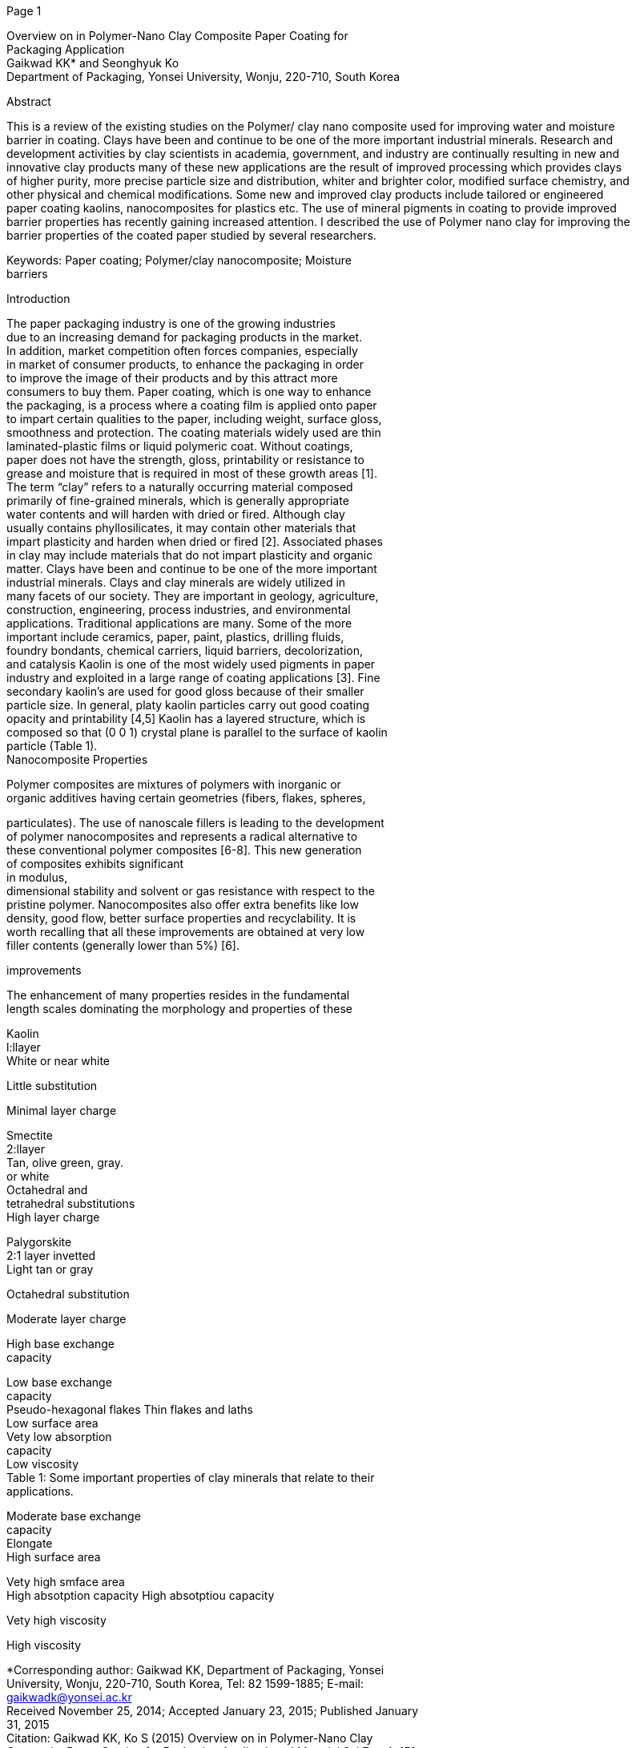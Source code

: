 [#1]#Page 1#

Overview on in Polymer-Nano Clay Composite Paper Coating for +
Packaging Application +
Gaikwad KK* and Seonghyuk Ko +
Department of Packaging, Yonsei University, Wonju, 220-710, South
Korea +

Abstract +

This is a review of the existing studies on the Polymer/ clay nano
composite used for improving water and moisture +
barrier in coating. Clays have been and continue to be one of the more
important industrial minerals. Research and +
development activities by clay scientists in academia, government, and
industry are continually resulting in new and +
innovative clay products many of these new applications are the result
of improved processing which provides clays +
of higher purity, more precise particle size and distribution, whiter
and brighter color, modified surface chemistry, and +
other physical and chemical modifications. Some new and improved clay
products include tailored or engineered +
paper coating kaolins, nanocomposites for plastics etc. The use of
mineral pigments in coating to provide improved +
barrier properties has recently gaining increased attention. I described
the use of Polymer nano clay for improving the +
barrier properties of the coated paper studied by several researchers. +

Keywords: Paper coating; Polymer/clay nanocomposite; Moisture +
barriers +

Introduction +

The paper packaging industry is one of the growing industries +
due to an increasing demand for packaging products in the market. +
In addition, market competition often forces companies, especially +
in market of consumer products, to enhance the packaging in order +
to improve the image of their products and by this attract more +
consumers to buy them. Paper coating, which is one way to enhance +
the packaging, is a process where a coating film is applied onto paper +
to impart certain qualities to the paper, including weight, surface
gloss, +
smoothness and protection. The coating materials widely used are thin +
laminated-plastic films or liquid polymeric coat. Without coatings, +
paper does not have the strength, gloss, printability or resistance to +
grease and moisture that is required in most of these growth areas
[1]. +
The term “clay” refers to a naturally occurring material composed +
primarily of fine-grained minerals, which is generally appropriate +
water contents and will harden with dried or fired. Although clay +
usually contains phyllosilicates, it may contain other materials that +
impart plasticity and harden when dried or fired [2]. Associated
phases +
in clay may include materials that do not impart plasticity and
organic +
matter. Clays have been and continue to be one of the more important +
industrial minerals. Clays and clay minerals are widely utilized in +
many facets of our society. They are important in geology,
agriculture, +
construction, engineering, process industries, and environmental +
applications. Traditional applications are many. Some of the more +
important include ceramics, paper, paint, plastics, drilling fluids, +
foundry bondants, chemical carriers, liquid barriers, decolorization, +
and catalysis Kaolin is one of the most widely used pigments in paper +
industry and exploited in a large range of coating applications [3].
Fine +
secondary kaolin’s are used for good gloss because of their smaller +
particle size. In general, platy kaolin particles carry out good
coating +
opacity and printability [4,5] Kaolin has a layered structure, which
is +
composed so that (0 0 1) crystal plane is parallel to the surface of
kaolin +
particle (Table 1). +
Nanocomposite Properties +

Polymer composites are mixtures of polymers with inorganic or +
organic additives having certain geometries (fibers, flakes, spheres, +

particulates). The use of nanoscale fillers is leading to the
development +
of polymer nanocomposites and represents a radical alternative to +
these conventional polymer composites [6-8]. This new generation +
of composites exhibits significant +
in modulus, +
dimensional stability and solvent or gas resistance with respect to
the +
pristine polymer. Nanocomposites also offer extra benefits like low +
density, good flow, better surface properties and recyclability. It is +
worth recalling that all these improvements are obtained at very low +
filler contents (generally lower than 5%) [6]. +

improvements +

The enhancement of many properties resides in the fundamental +
length scales dominating the morphology and properties of these +

Kaolin +
l:llayer +
White or near white +

Little substitution +

Minimal layer charge +

Smectite +
2:llayer +
Tan, olive green, gray. +
or white +
Octahedral and +
tetrahedral substitutions +
High layer charge +

Palygorskite +
2:1 layer invetted +
Light tan or gray +

Octahedral substitution +

Moderate layer charge +

High base exchange +
capacity +

Low base exchange +
capacity +
Pseudo-hexagonal flakes Thin flakes and laths +
Low surface area +
Vety low absorption +
capacity +
Low viscosity +
Table 1: Some important properties of clay minerals that relate to
their +
applications. +

Moderate base exchange +
capacity +
Elongate +
High surface area +

Vety high smface area +
High absotption capacity High absotptiou capacity +

Vety high viscosity +

High viscosity +

*Corresponding author: Gaikwad KK, Department of Packaging, Yonsei +
University, Wonju, 220-710, South Korea, Tel: 82 1599-1885; E-mail: +
gaikwadk@yonsei.ac.kr +
Received November 25, 2014; Accepted January 23, 2015; Published
January +
31, 2015 +
Citation: Gaikwad KK, Ko S (2015) Overview on in Polymer-Nano Clay +
Composite Paper Coating for Packaging Application. J Material Sci Eng 4:
151. +
doi:10.4172/2169-0022.1000151 +
Copyright: © 2015 Gaikwad KK, et al. This is an open-access article
distributed +
under the terms of the Creative Commons Attribution License, which
permits +
unrestricted use, distribution, and reproduction in any medium, provided
the +
original author and source are credited. +

Research ArticleOpen AccessGaikwad and Ko, J Material Sci Eng 2015,
4:1http://dx.doi.org/10.4172/2169-0022.1000151 Review ArticleOpen
AccessMaterial Science & Engineering

Volume 4 • Issue 1 • 1000151J Material Sci EngISSN: 2169-0022 JME, an
open access journal

[#2]#Page 2#

Citation: Gaikwad KK, Ko S (2015) Overview on in Polymer-Nano Clay
Composite Paper Coating for Packaging Application. J Material Sci Eng
4: +

151. doi:10.4172/2169-0022.1000151 +

materials. The inorganic particles have at least one dimension in the +
nanometer (from 1 to 100 nm) range. It means that a uniform dispersion +
of these particles can lead to ultra-large interfacial area between
the +
constituents. The very large organic/inorganic interface alters the +
molecular mobility, the relaxation behavior and the consequent +
thermal and mechanical properties of the resulting nanocomposite +
material. +

Various inorganic nano-particles have been recognized as possible +
additives to enhance the polymer performance. Some examples of these +
particles are represented by the solid layered, the synthetic polymer +
nano-fibers, the cellulose nano-whiskers and the carbon nanotube. +
Among these, up to now only the layered inorganic solids like clay
have +
attracted some attention by the packaging industry. This is not only +
due to their availability and low cost but also due to their
significant +
enhancements and relative simple process ability. The first successful +
example of a polymer–clay hybrid, developed at Toyota Central +
Research Laboratories in 1986 was a nylon–clay hybrid (Figure 1) [9]. +
Packaging Application +

Paper and paperboard are coated in order to improve their optical +
properties and printability. Paper coating formulations generally +
consist of inorganic pigments such as kaolin and calcium carbonate, +
binder, soluble co-binders, dispersants, water as carrier and other +
additives. Pigment is the abundant component in the coating and is +
naturally the most important factor affecting the properties of the +
coating materials [10]. The use of mineral pigments in dispersion +
coating to provide improved barrier properties has recently gaining +
increased attention [11-16]. Important physical or chemical properties +
of the pigments which affect the water vapor permeability are their +
aspect ratio, particle size distribution and hydrophilic/hydrophobic +
character found that a narrow particle size distribution and a large +
aspect ratio both had a positive effect on the barrier properties of
talc- +
filled dispersion-coated paper substrates [11-13]. Talc pigments in
the +
polymer coatings were also shown by to give slightly lower water vapor +
transmission rates (WVTR) than kaolin clays [17,18]. +
Improving Water and Moisture Barrier in Coating +

Polymer–clay nanocomposites, with +

fully-exfoliated platelet +
structure of nanoclay dispersed within a polymer matrix, provide +
excellent mechanical and barrier performances due to the high surface- +
to-volume ratio of the nanofiller and the increased tortuosity of the +
diffusion path against the permeant [19-23]. The modification of the +
clay by intercalating cationic surfactants into its interlayer space
allows +
the entry of hydrophobic monomer or polymer into the organophilic +

Solid Layered +

Polymer +

In Situ Polymerization +

Template Method +

Solvent Mixing +

Melt Mixing +

Solid State Mixing +

Preparation Methods +

Nanocomposite +

Figure 1: Preparation methods of polymer nanocomposites. +

Page 2 of 5 +

intergalleries. The in situ polymerization of monomer within the clay +
interspacing causes the expansion and exfoliation of the nanoclay +
platelets [24,25]. Although many polymer–nanoclay composites have +
been developed, it is generally accepted that a strong mechanical +
force, such as delamination and extrusion, is needed to help polymer +
molecules penetrating into the nanoclay basal interspacing. +

Barrier coating is one of the most important properties for paper +
packaging containers. The conventional barrier boards for water vapor, +
grease and oxygen-proofing applications have been developed based +
on the extrusion products of a range of polymers, such as polyethylene +
(PE), poly (ethyl terephthalate) (PET), or natural wax as well
Recently, +
aqueous-based polymers have come into use in many on-machine or +
off-machine coatings, due to their environmentally friendly process +
and easy to use, in comparison with the conventional extruding +
machine coating processes. There are some challenges in improving +
barrier coating efficiency using water-based nanoclay composite +
suspensions. For example, the nanoclay particles must be colloidally +
stable in the suspension and the clay particles must be exfoliated in +
the final polymer matrix. The former requires a high hydrophilic +
surface of the clay so the clay can be well dispersed in water phase
but +
the latter requires a high hydrophobicity so the polymer can diffuse +
into the intergalleries between clay plates. Furthermore, the nanoclay +
particles must possess strong affinity to polymer to avoid interior +
defects formation in hindering the diffusion of permeants through +
the coating layer. In conventional polymer composites, the micron- +
sized fillers, for example, kaolin with particle size up to a few
microns, +
are immiscible with polymer matrix, leading to a coarsely blended +
composite with chemically distinct phases. The poor compatibility +
causes a poor physical attraction between the organic and inorganic +
components, resulting in agglomeration, and therefore, weaker +
mechanical properties, and thus low barrier resistance at the same +
process conditions [26]. +
Moisture barrier coatings containing clay +

Moisture barriers are frequently applied to paper wrappers or +
paperboard to protect food products and to corrugated paperboard in +
order to withstand high humidity storage conditions. In the latter
case, +
it is important to prolong the lifetime of the packaging box by
resisting +
creep failure. Barriers can be applied to a substrate such as
paperboard +
by extrusion coating, lamination or dispersion coating techniques. The +
latter has recently gained much interest as a low cost alternative
with +
many benefits [27-33]. Moisture barrier dispersion coatings have a +
competitive advantage over wax based coatings, laminates or extruded +
products in recyclability and higher application speeds as well as +
fewer processing steps. Barrier dispersion coatings being more readily +
compostable and repulpable are far more environmentally friendly +
than extrusion coatings or laminated boards where recovery of the +
fibres and disposal of polymer film and/or wax represent a significant +
cost impost. In some food applications, the use of coatings that are
free +
of fluorine containing compounds is also of interest. The two most +
attractive reasons for using barrier dispersion coatings are lower
cost +
and the ability to use conventional coating techniques. The barrier +
dispersion coatings studied by C. Kugge based on styrene–butadiene +
latex and clay, with latex solid ratios of less than one; the coatings
are +
transparent and clay acts as filler in a polymeric matrix. This
situation +
compares with conventional paper coatings where the pigment to latex +
ratio is greater than one and the latex functions as a binder. +

Volume 4 • Issue 1 • 1000151J Material Sci EngISSN: 2169-0022 JME, an
open access journal

[#3]#Page 3#

Citation: Gaikwad KK, Ko S (2015) Overview on in Polymer-Nano Clay
Composite Paper Coating for Packaging Application. J Material Sci Eng
4: +

151. doi:10.4172/2169-0022.1000151 +

Clay and Polymer Matrix Varieties on the Barrier +
Properties +

The mechanism to increase the barrier properties of materials +
from nanoclay is based on the increase in the tortuous length of the +
diffusion path through a polymer matrix. Because nanoclay has much +
greater specific surface area than micron-sized clay particles, higher +
barrier resistance will be expected for nanoclay-polymer composite +
than micron-clay-polymer complex. This also suggests that the barrier +
properties of the polymer/claynanocomposite will strongly depend on +
the degree of the dispersion of the nanoclay in thepolymer matrix, or +
obviously on the exfoliation degree of nano-clay layers. Therefore,
the +
change of the barrier properties of the composite reflects indirectly
the +
dispersion state of the nanoclay in polymer matrix, if other
conditions +
are maintained the same. +
Filler Reinforcement +

Fillers can be added to a barrier polymer to reduce the price of the +
coating, to enhance the opacity or for mechanical reinforcement. The +
addition of fillers to polymer matrices can either increase or
decrease +
the permeability, depending on the compatibility and adhesive +
properties between the polymer and the filler and also on their
relative +
concentrations. Dispersion polymers are readily compatible with +
conventional coating pigments such as clay. The barrier properties are +
improved by increasing the diffusion path length of the permeating +
species (Figure 2). +

The critical pigment volume concentration CPVC is an important +
factor concerning filler addition. The CPVC concept refers to the +
point where the binder concentration is just large enough to fill in +
the interstitial voids between pigment particles for conventional +
paper coating, the addition of fillers is usually done at
concentrations +
considerably higher than the CPVC. In barrier dispersions, on the
other +
hand, pigments are added at a concentration well below the CPVC. +
The reason is that an increased number of filler particles will lead to
an +
increase in voids, thus leading to an increase in permeability a
higher +
binder concentration gives a more flexible coating, and the optimum +
pigment volume concentration becomes a compromise between +
barrier properties and flexibility. The CPVC of dispersions is
affected +
by the immobilization volumes (i.e. the packing volume of the wet +
coating, which is dependent on particle shape, size, size distribution
of +
pigment and binders, colloidal, chemical and rheological properties), +
the consolidation power of the binders, the type of substrate and +
the drying conditions. The most important factors concerning filler +
addition to barrier dispersions are the adhesion of the binder to the +
pigment particles, the particle shape and the chemical nature of the +
pigments. The CPVC value of a polymer/pigment system depends on +

Permeating molecule +

Pinhloe +

Polymer matrix +

Platy (nano)ﬁller +

Coating +

Substrate +

Figure 2: Mechanism of barrier improvement by fillers or
nanocomposites. +

Page 3 of 5 +

CPVC +

Polymer +

 +

Filler +

Void +

 +

Figure 3: Critical pigment volume concentration (CPCV). +

the latex particle size and its size distribution [34]. Increased
particle size +
decreases the CPVC as does an increased value of the glass transition +
temperature. In contrast, in dispersions where strong deformation of +
the latex particles occurs, a higher CPVC is obtained due to the more +
dense packing of polymer (Figure 3). +
Nanoparticulate Materials +

Montmorillonite is a naturally abundant clay material with a +
layered aluminosilicate structure that is often used in nanocomposite +
technology due to its high surface area and large aspect ratio.
Dispersion +
of layered silicates in a polymer matrix can result in a number of +
different states, leading to micro composites, intercalated or
exfoliated +
nanocomposites. It is believed that complete and homogeneous +
dispersion in which the clay platelets are arranged in a non-parallel +
manner (exfoliation) will give the highest performance improvements +
in coatings. The aluminosilicates can be dispersed into individual
layers +
only 10 Å thick. The distance between the platelets, the basal
spacing, +
is defined as the distance from a certain plane in one layer to the +
corresponding plane in a parallel layer. Montmorillonite is
hydrophilic +
but can be made organophilic by exchanging the naturally occurring +
Na+ ions in the galleries of the clay with organic cations, e.g. alkyl +
ammonium surfactants, making them more compatible with organic +
polymers. The relationship between surface diameter and thickness +
of the nanoclay particles is defined as the aspect ratio. Typically, +
commercial nanoclays have aspect ratios between 50 and 1000, which is +
much larger than for typical clay pigments (10–30) used in paperboard +
coating. The large aspect ratio of nanoclays makes them effective for +
barrier improvement even at very low (≤5% by weight) concentrations +
[35-37]. Higher weight additions may be difficult from a processing +
perspective, because the viscosity of the dispersions +
increases +
significantly at increased loads of clay. The use of nanoparticles in +
paper and board coating is thus advantageous, particularly given that +
less material is required (thinner coating layers) to reach the
desired +
barrier or mechanical properties. Less material use leads to reduced +
costs and reduced amounts of waste [38]. Southern Clay Products and +
Nanocor are among the biggest suppliers of montmorillonite clays for +
nanocomposite applications. The addition of a nano filler is made to +
reinforce the polymer, i.e. to increase the strength and toughness of
the +
material [39]. Other issues are to enhance the optical, thermal or
barrier +
properties. The mechanism of barrier improvement relies on increasing +
the path length that the molecules have to traverse while diffusing +
through the film, i.e. forcing them to take a tortuous path, which
leads +
to significantly prolonged transmission rates The barrier properties
of +
a nanocomposite material depend on the relative orientation of the +
silicate layers and on the state of aggregation and dispersion. The
plate- +
like structure of clay increases the path for diffusing molecules,
thus +
decreasing the permeability of molecules through the material [40]. +
Porous nanoparticles into which the diffusing molecules can penetrate +

Volume 4 • Issue 1 • 1000151J Material Sci EngISSN: 2169-0022 JME, an
open access journal

[#4]#Page 4#

Citation: Gaikwad KK, Ko S (2015) Overview on in Polymer-Nano Clay
Composite Paper Coating for Packaging Application. J Material Sci Eng
4: +

151. doi:10.4172/2169-0022.1000151 +

are also efficient in this respect [41]. Improvement of barrier
properties +
by up to four orders of magnitude upon incorporation of nanoclays +
in a polymer coating has been reported. The lack of a completely +
exfoliated structure has been used to explain why an efficient
reduction +
in WVTR could not be observed when montmorillonite clays were +
dispersed in a barrier latex [42]. The incorporated clay particles can +
inhibit crystallization of the polymer matrix by restricted chain +
mobility through the association with the clay plates. This has led +
to an increase in the tensile strength of starch/polyester blends with +
increased montmorillonite content. Fischer et al. reported the blend +
of a thermoplastic starch with clay particles using a modifier (e.g. +
cat ionized starch) which is compatible with both the clay and the +
matrix. The results observed were a homogeneous incorporation of +
clay particles in the starch matrix, followed by an easier processing +
and a strong decrease in hydrophobicity. The stiffness, strength and +
toughness of the film could also be changed by changing the water +
content. Homogeneous dispersion of nanoparticles in nematic crystal +
matrices of liquid crystalline polymers has also been observed [40]. +
Nanoclays have been demonstrated to reduce both the water vapor and +
the OP of PLA and PLA–PCL films. The use of nanosized materials in +
food packaging should be approached so as to minimize the potential +
risks with inhalation or ingestion of small particles that can have +
unhealthy effects on the human body [41]. However, overall migration +
tests and analysis of specific metals (Fe, Mg and Si) have shown no +
change in the quantity of these species in food that has been in
contact +
with a potato starch/clay nanocomposite film (Figure 4). +
Characterization and Test Methods +

The coated specimens should condition for 24 h at 23°C and 50% +
relative humidity before any measurements, this is as per ISO
standards. +
Scanning electron micrographs (SEM) SEM of the surfaces of the +

samples is obtain with a Digital Scanning Electron Microscope. +

X-ray diffraction (XRD) is employ to estimate the degree of +
orientation of the clay particles in the polymer film. The
measurements +
should perform in the cross-direction of the coating. +

Electron spectroscopy for chemical analysis (ESCA) is use to +
assess the chemical composition of the surface of the coatings on
paper. +
Water vapor transmission rate, WVTR, is measure using +
gravimetric cups according to TAPPI method T 448 om-97. Silica gel, +
35 ± 0.1 g in each cup, as the desiccant WVTR g/ (m2 day−1) is
calculate +

Microcomposite +

Intercalated nanocomposite +

Polymer +

Layered silicate +

Exfoliated nanocomposite +

Figure 4: Dispersion of nanoclayina polymer matrix. +

Page 4 of 5 +

by dividing the slope of total weight and number of days by the sample +
area. All samples need conditioning as per ISO conditions for at least +
24 H prior to measurements. +

OTR: Oxygen transmission measurements is perform with Oxygen +
Permation Analyser The tests were carried out at 23°C and 0, 50, and +
80% relative humidity as per ISO standards +

Water contact angle: Water contact angles of the coated surface is +
measure in test conditions of 23°C and 50% relative humidity. Contact +
angle values is measure as a function of time. +

Cobb test: This is important test to determine the water resistant +

properties of paper. This test can be done by Cobb tester. +
Conclusions +

Polymer-nano clay is good choice in the development of new +
functionality of paper by coating. While there is still further
research +
needed to reach the requirements set on all types of functional +
properties as well as on material availability, process ability,
suitability +
for product contact, etc., the remaining hindrance to be overcome is, +
in most cases, the cost. Although the price for materials and
processing +
will increase with increased modification of polymers and clay. +
Reduction of the final price for each package should be achievable by +
increased volume of production. However, there exists no universal +
barrier chemical that covers all potential applications and still fulfil
is +
all possible requirements. Future functional surface treatment of
Paper +
will most likely involve multilayer coatings where each single layer +
makes its own specific, property-based contribution with its specific +
properties to the overall performance of the coated products.
Replacing +
one or more barrier layers consisting of plastic film in demanding +
packaging especially with bio-based polymers. +
References +
1. Cynthia C (2011) Paper coatings opportunities abound. C&I Magazine. +

2. Guggenheim S, Martin RT (1995) Definition of clay and clay mineral:
Joint +
Report of the AIPEA nomenclature and CMS nomenclature committee’s.
Clay +
minerals 43: 255-256. +

3. Priolo MA (2013) Precisely Tuning the Clay Spacing in Nanobrick Wall
Gas +

Barrier Thin Films. Chem. Mater 25: 1649-1655. +

4. Lehtinen E (2000) Pigment Coating and Surface Sizing of Paper. (1st
ed) Fapet +

Oy, Helsinki. +

5. Hagemayer R (1997) Pigments for Paper. Tappi Press, Atlanta. +

6. Alexandre M, Dubois P (2000) Polymer-layered silicate
nanocomposites: +
Preparation, properties and uses of a new class of materials. Mater.
Sci. Eng +
28: 1-63. +

7. Giannelis EP (2003) Polymer layered silicate nanocomposites.
Advanced +

Material 8: 1539-1641. +

8. Sinha Ray S, Okamoto M (2003) Polymer/layered silicate
nanocomposites: A +
review from preparation to processing. Progress in Polymer Science 28:
1539- +
1641. +

9. Kawasumi M (2004) The discovery of polymer-clay hybrids. Journal of
Polymer +

Science Part A: Polymer Chemistry 42: 819- 824 +

10. Gullichsen J (2000) Pigment coating and surface sizing of paper.
Paper Making +

Science and Technology, Fapet/Tappi Series. +

11. Rissa K (2000) Coating and paper structure Orientation of talc
particles in +

dispersion coatings. Nord. Pulp Pap. Res. J 15: 357 +

12. Rissa K, Vaha-Nissi M, Lepisto T, Savolainen A (2002) Top layer
coatability on +

barrier coatings. Paperi Puu 84 :467. +

13. Andersson C, Ernstsson M, Jarnstrom L (2002) Barrier properties and
heat +
sealability/failure mechanisms of dispersion-coated paperboard
.Packag. +
Technol. Sci 15: 209-224. +

Volume 4 • Issue 1 • 1000151J Material Sci EngISSN: 2169-0022 JME, an
open access journal

[#5]#Page 5#

Citation: Gaikwad KK, Ko S (2015) Overview on in Polymer-Nano Clay
Composite Paper Coating for Packaging Application. J Material Sci Eng
4: +

151. doi:10.4172/2169-0022.1000151 +

Page 5 of 5 +

14. Vaha-Nissi M, Savolainen A (1999) Top layer coatability on barrier
coatings. +

Proceedings of the TAPPI Coating Conference, Toronto Ont., Canada. +

chloride statacrylonitrile) core/shell emulsion polymers for use as gas
barrier +
coatings. Eur Polym J 29: 337-342. +

15. Vaha-Nissi M (2000) Top layer coatability on barrier coatings.
Proceedings of +

the TAPPI Coating Conference, Washington, DC, USA. +

29. Li B (2003) Preparation of polystyrene poly (vinyl alcohol)
double-shell. Proc of +

SPIE-The Int Soc Optical Eng 5228: 723-7. +

16. Santamaki K, Kimpimaki T (1998) Top layer coatability on barrier
coatings. +
Proceedings of the EUCEPA Symposium Chemistry in Papermaking,
Florence, +
Italy. +

17. Kimpimaki T, Vaha-Nissi M, Savolainen A (1999) Top layer coatability
on +
barrier coatings. Proceedings of the TAPPI Coating Conference,
Philadelphia, +
PA, USA. +

18. Vaha-Nissi M (1998) Paper Converting Institute, Tampere University
of +

Technology, Tampere, Finland. +

19. Tong Z, Deng Y (2006) Synthesis of water-based
polystyrene-nanoclay +
composite suspension via miniemulsion polymerization. Ind Eng Chem Res +
4: 2641-2645. +

20. Brody AL (2003) Food Technol 12: 52-64. +

21. Lopez GA (2000) Introduction to layered silicate nanocomposites. In:
From +
the 2000 conference proceedings of TAPPI–polym lamin and coatings conf +
3:1063-1067. +

22. Anon (2005) Barrier to success. Brand 4: 42-48. +

23. Yeh JM (2004) Comparative studies of the properties of poly
(methyl +
methacrylate) clay nanocomposite materials prepared by in situ
emulsion +
polymerization and solution dispersion. J Appl Polym Sci 94: 1936-1946 +

24. Jog JP, Priya L (2002) Poly(vinylidene fluoride)/clay nanocomposites
prepared +
by melt intercalation: Crystallization and dynamic mechanical behavior
studies. +
J Polym Sci Part B Polym Phys 40: 1682-1689. +

25. Ishida H (2000) General approach to nano composite Preparation. Chem
Mater +

12:1260-1267. +

26. Qunhui S (2007) Water-based polymer/clay nanocomposite suspension
for +
improving water and moisture barrier in coating. Composites Science
and +
Technology 67: 1823-1829 +

30. Arai K (2000) Recent trends in latex technology for paper coating.
Jpn J Paper +

Technol 43: 23-30. +

31. Ryan NM (2004) The use of aqueous-based emulsion polymers as
moisture +

barrier coatings for carton boards. Dev Chem Eng Miner Proc
12:141-148. +

32. Deng Y (2005) Water-based nanostructured composite for paper
barrier +

coating. AICHE annual meeting and fall showcase, conference
proceedings. +

33. Linssen T (2003) Physicochemical and structura characterization of
mesoporous +
aluminosilicates synthesized from leached saponite with additional
aluminum +
incorporation. Chem Mater 15: 4863-4873. +

34. Silvestre C (2011) Food packaging based on polymer nanomaterials.
Progress +

in Polymer Science 36: 1766-1782. +

35. Olabarrieta I (2005) Strategies to Improve the Aging, Barrier and
Mechanical +
Properties of Chitosan, Whey and Wheat Gluten Protein Films. Royal
Institute +
of Technology: Stockholm, Sweden. +

36. Schuman T, Karlsson A, Larsson J, Wikstrom M, Rigdahl M (2005). +
Characteristics of pigment-filled polymer coatings on paperboard. Progr.
Org. +
Coat.54: 360-371. +

37. Alexandre M, Dubois P (2013) State estimation in large scale open
channel +
networks using sequential Monte Carlo methods: optimal sampling
importance +
resampling and implicit particle filters. Water Resources Research
Journal +
49:3194-3214. +

38. Garland A (2000) Nanotechnology in Paper and Board Packaging. Pira +

International Ltd, Leatherhead, UK. +

39. Carrado KA (2000) Synthetic oregano- and polymer-clays:
preparation, +

characterization, and materials applications. Appl. Clay Sci 17: 1-23. +

40. LeBaron PC, Wang Z, Pinnavaia TJ (1999) Polymer layered silicate +

nanocomposites: An overview. Appl. Clay Sci 15: 11-29. +

27. Zimmerman DA (2001) Flexible packaging-an overview. In: Conference +

proceedings of 2001 TAPPI–polym. Laminations and coatings Conf. +

41. Ramsden J (2004) Nanotechnology in Coatings, Inks and Adhesives.
Pira +

International Ltd.: Leatherhead, UK. +

28. Brown RA (1993) The permeability of poly(butyl
acrylate)/poly(vinylidene +

42. Schuman T, Karlsson A, Larsson J, Wikstrom M, Rigdahl M (2005) +
Characteristics of pigment filled polymer coatings on paperboard. Progr.
Org. +
Coat 54: 360-371. +

Submit your next manuscript and get advantages of OMICS +
Group submissions +
Unique features: +

User friendly/feasible website-translation of your paper to 50 world’s
leading languages +
Audio Version of published paper +
Digital articles to share and explore +

• +
• +
• +
Special features: +

Citation: Gaikwad KK, Ko S (2015) Overview on in Polymer-Nano Clay +
Composite Paper Coating for Packaging Application. J Material Sci Eng 4:
151. +
doi:10.4172/2169-0022.1000151 +

400 Open Access Journals +
30,000 editorial team +
21 days rapid review process +

• +
• +
• +
• Quality and quick editorial, review and publication processing +
• +
• +
• +
• +
Submit your manuscript at:
http://www.omicsgroup.org/journals/submission +

Indexing at PubMed (partial), Scopus, EBSCO, Index Copernicus and Google
Scholar etc +
Sharing Option: Social Networking Enabled +
Authors, Reviewers and Editors rewarded with online Scientific Credits +
Better discount for your subsequent articles +

Volume 4 • Issue 1 • 1000151J Material Sci EngISSN: 2169-0022 JME, an
open access journal

Page: link:#1[1], link:#2[2], link:#3[3], link:#4[4], link:#5[5]

